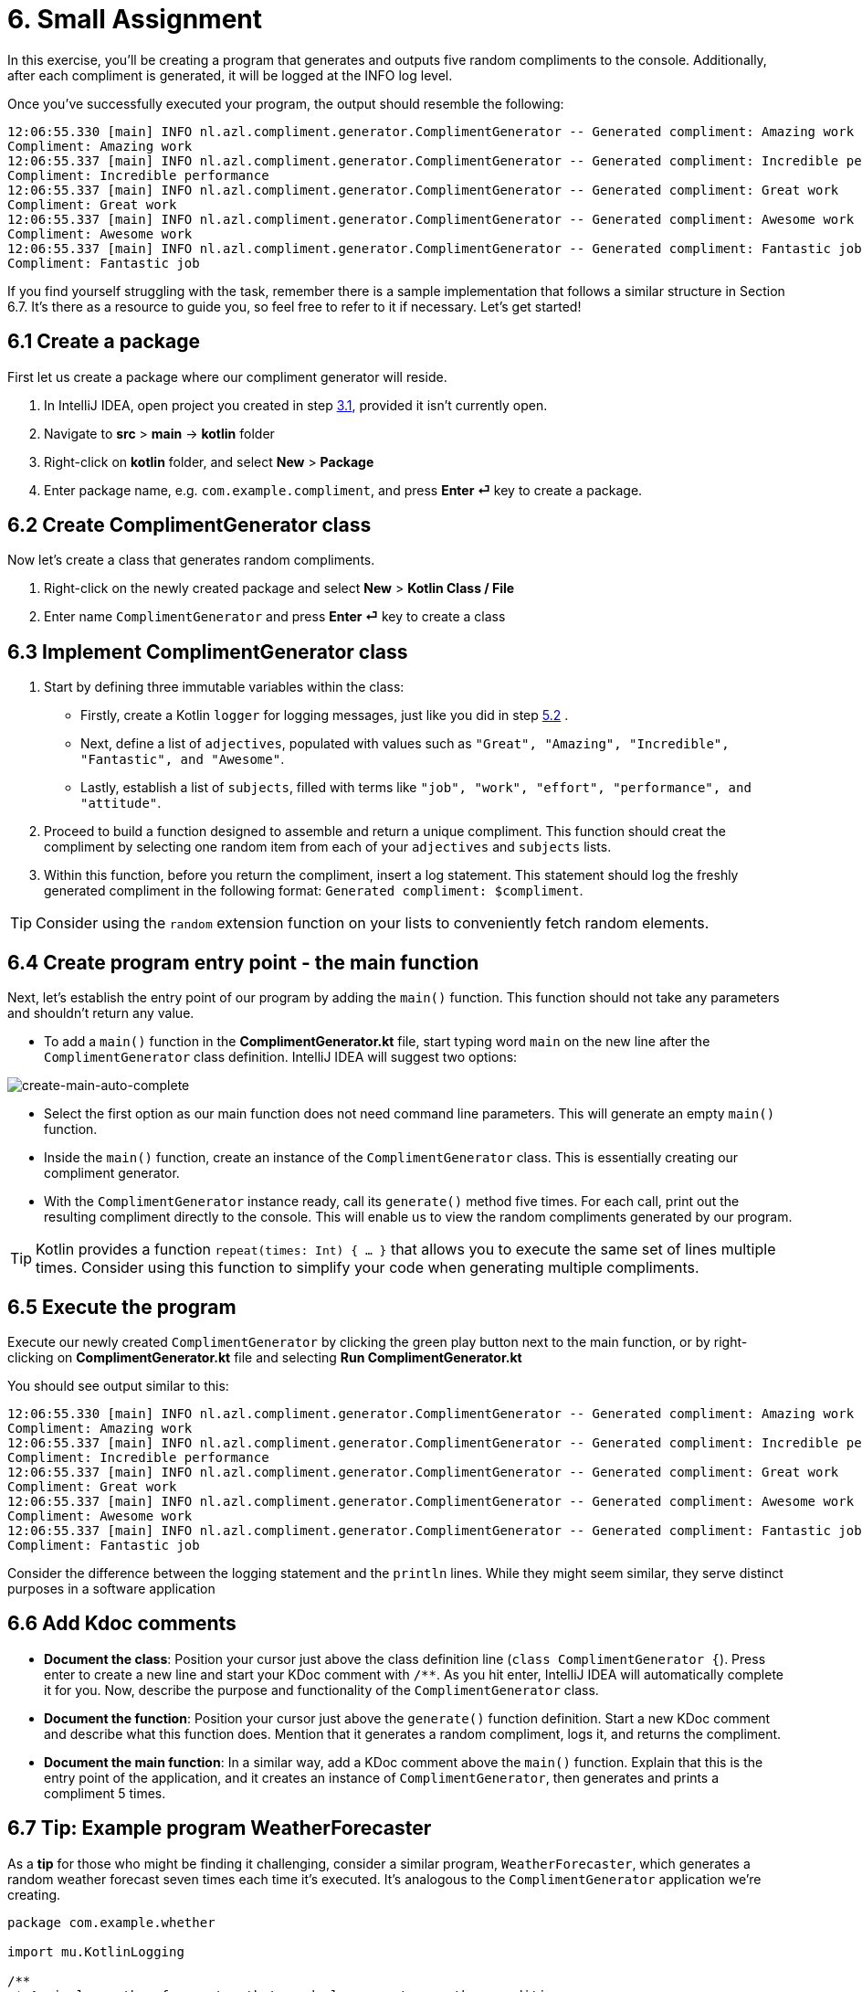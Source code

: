 = 6. Small Assignment

In this exercise, you'll be creating a program that generates and outputs five random compliments to the console. Additionally, after each compliment is generated, it will be logged at the INFO log level.

Once you've successfully executed your program, the output should resemble the following:

[source]
----
12:06:55.330 [main] INFO nl.azl.compliment.generator.ComplimentGenerator -- Generated compliment: Amazing work
Compliment: Amazing work
12:06:55.337 [main] INFO nl.azl.compliment.generator.ComplimentGenerator -- Generated compliment: Incredible performance
Compliment: Incredible performance
12:06:55.337 [main] INFO nl.azl.compliment.generator.ComplimentGenerator -- Generated compliment: Great work
Compliment: Great work
12:06:55.337 [main] INFO nl.azl.compliment.generator.ComplimentGenerator -- Generated compliment: Awesome work
Compliment: Awesome work
12:06:55.337 [main] INFO nl.azl.compliment.generator.ComplimentGenerator -- Generated compliment: Fantastic job
Compliment: Fantastic job
----

If you find yourself struggling with the task, remember there is a sample implementation that follows a similar structure in Section 6.7. It's there as a resource to guide you, so feel free to refer to it if necessary. Let's get started!

== 6.1 Create a package
First let us create a package where our compliment generator will reside.

1. In IntelliJ IDEA, open project you created in step <<3-create-kotlin-project.adoc#31-create-a-new-kotlin-project, 3.1>>, provided it isn't currently open.
2. Navigate to *src* > *main* -> *kotlin* folder
3. Right-click on *kotlin* folder, and select *New* > *Package*
4. Enter package name, e.g. `com.example.compliment`, and press *Enter ⏎* key to create a package.

== 6.2 Create ComplimentGenerator class
Now let's create a class that generates random compliments.

1. Right-click on the newly created package and select *New* > *Kotlin Class / File*
2. Enter name `ComplimentGenerator` and press *Enter ⏎* key to create a class

== 6.3 Implement ComplimentGenerator class
1. Start by defining three immutable variables within the class:

* Firstly, create a Kotlin `logger` for logging messages, just like you did in step <<5-writing-kotlin-program.adoc#52-add-log-lines, 5.2>> .
* Next, define a list of `adjectives`, populated with values such as `"Great", "Amazing", "Incredible", "Fantastic", and "Awesome"`.
* Lastly, establish a list of `subjects`, filled with terms like `"job", "work", "effort", "performance", and "attitude"`.

2. Proceed to build a function designed to assemble and return a unique compliment. This function should creat the compliment by selecting one random item from each of your `adjectives` and `subjects` lists.

3. Within this function, before you return the compliment, insert a log statement. This statement should log the freshly generated compliment in the following format: `Generated compliment: $compliment`.


TIP: Consider using the `random` extension function on your lists to conveniently fetch random elements.

== 6.4 Create program entry point - the main function

Next, let's establish the entry point of our program by adding the `main()` function. This function should not take any parameters and shouldn't return any value.

* To add a `main()` function in the *ComplimentGenerator.kt* file, start typing word `main` on the new line after the `ComplimentGenerator` class definition. IntelliJ IDEA will suggest two options:

image::images/CreateMainAutoComplete.png[create-main-auto-complete]

* Select the first option as our main function does not need command line parameters. This will generate an empty `main()` function.

* Inside the `main()` function, create an instance of the `ComplimentGenerator` class. This is essentially creating our compliment generator.

* With the `ComplimentGenerator` instance ready, call its `generate()` method five times. For each call, print out the resulting compliment directly to the console. This will enable us to view the random compliments generated by our program.

TIP: Kotlin provides a function `repeat(times: Int) { ... }` that allows you to execute the same set of lines multiple times. Consider using this function to simplify your code when generating multiple compliments.

== 6.5 Execute the program

Execute our newly created `ComplimentGenerator` by clicking the green play button next to the main function, or by right-clicking on *ComplimentGenerator.kt* file and selecting *Run ComplimentGenerator.kt*

You should see output similar to this:

----
12:06:55.330 [main] INFO nl.azl.compliment.generator.ComplimentGenerator -- Generated compliment: Amazing work
Compliment: Amazing work
12:06:55.337 [main] INFO nl.azl.compliment.generator.ComplimentGenerator -- Generated compliment: Incredible performance
Compliment: Incredible performance
12:06:55.337 [main] INFO nl.azl.compliment.generator.ComplimentGenerator -- Generated compliment: Great work
Compliment: Great work
12:06:55.337 [main] INFO nl.azl.compliment.generator.ComplimentGenerator -- Generated compliment: Awesome work
Compliment: Awesome work
12:06:55.337 [main] INFO nl.azl.compliment.generator.ComplimentGenerator -- Generated compliment: Fantastic job
Compliment: Fantastic job
----

Consider the difference between the logging statement and the `println` lines. While they might seem similar, they serve distinct purposes in a software application

== 6.6 Add Kdoc comments
 * *Document the class*: Position your cursor just above the class definition line (`class ComplimentGenerator {`). Press enter to create a new line and start your KDoc comment with `/**`. As you hit enter, IntelliJ IDEA will automatically complete it for you. Now, describe the purpose and functionality of the `ComplimentGenerator` class.
 * *Document the function*: Position your cursor just above the `generate()` function definition. Start a new KDoc comment and describe what this function does. Mention that it generates a random compliment, logs it, and returns the compliment.
 * *Document the main function*: In a similar way, add a KDoc comment above the `main()` function. Explain that this is the entry point of the application, and it creates an instance of `ComplimentGenerator`, then generates and prints a compliment 5 times.

== 6.7 Tip: Example program WeatherForecaster

As a *tip* for those who might be finding it challenging, consider a similar program, `WeatherForecaster`, which generates a random weather forecast seven times each time it's executed. It's analogous to the `ComplimentGenerator` application we're creating.

[source,kotlin]
----
package com.example.whether

import mu.KotlinLogging

/**
 * A simple weather forecaster that randomly generates weather conditions.
 */
class WeatherForecaster {
    private val logger = KotlinLogging.logger {}

    // List of possible weather conditions.
    private val conditions = listOf("Sunny", "Rainy", "Cloudy", "Windy", "Snowy")

    /**
     * Generates a random weather condition.
     * Logs the generated forecast.
     *
     * @return a string representing the forecasted weather condition.
     */
    fun forecast(): String {
        val condition = conditions.random()
        logger.info("Forecast: $condition")
        return condition
    }
}

/**
 * The entry point of the application.
 * Creates a WeatherForecaster instance and prints the forecast 7 times.
 */
fun main() {
    val forecaster = WeatherForecaster()
    repeat(7) {
        println("Weather forecast: ${forecaster.forecast()}")
    }
}

----

⬅️ link:./5-writing-kotlin-program.adoc[5. Writing a Kotlin Program ]